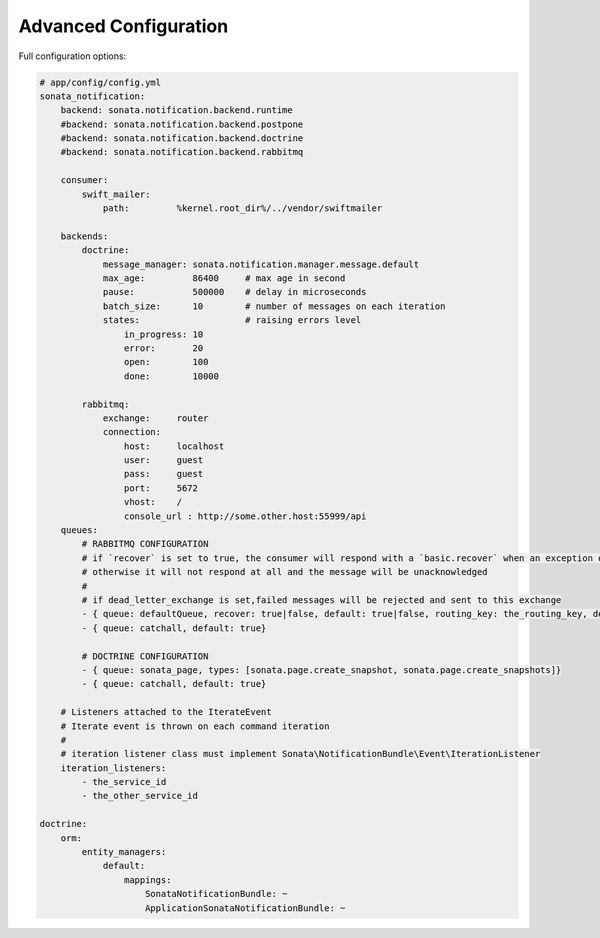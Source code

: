 Advanced Configuration
======================

Full configuration options:

.. code-block:: yaml

    # app/config/config.yml
    sonata_notification:
        backend: sonata.notification.backend.runtime
        #backend: sonata.notification.backend.postpone
        #backend: sonata.notification.backend.doctrine
        #backend: sonata.notification.backend.rabbitmq

        consumer:
            swift_mailer:
                path:         %kernel.root_dir%/../vendor/swiftmailer

        backends:
            doctrine:
                message_manager: sonata.notification.manager.message.default
                max_age:         86400     # max age in second
                pause:           500000    # delay in microseconds
                batch_size:      10        # number of messages on each iteration
                states:                    # raising errors level
                    in_progress: 10
                    error:       20
                    open:        100
                    done:        10000

            rabbitmq:
                exchange:     router
                connection:
                    host:     localhost
                    user:     guest
                    pass:     guest
                    port:     5672
                    vhost:    /
                    console_url : http://some.other.host:55999/api
        queues:
            # RABBITMQ CONFIGURATION
            # if `recover` is set to true, the consumer will respond with a `basic.recover` when an exception occurs
            # otherwise it will not respond at all and the message will be unacknowledged
            #
            # if dead_letter_exchange is set,failed messages will be rejected and sent to this exchange
            - { queue: defaultQueue, recover: true|false, default: true|false, routing_key: the_routing_key, dead_letter_exchange: 'my.dead.letter.exchange'}
            - { queue: catchall, default: true}

            # DOCTRINE CONFIGURATION
            - { queue: sonata_page, types: [sonata.page.create_snapshot, sonata.page.create_snapshots]}
            - { queue: catchall, default: true}

        # Listeners attached to the IterateEvent
        # Iterate event is thrown on each command iteration
        #
        # iteration listener class must implement Sonata\NotificationBundle\Event\IterationListener
        iteration_listeners:
            - the_service_id
            - the_other_service_id

    doctrine:
        orm:
            entity_managers:
                default:
                    mappings:
                        SonataNotificationBundle: ~
                        ApplicationSonataNotificationBundle: ~
